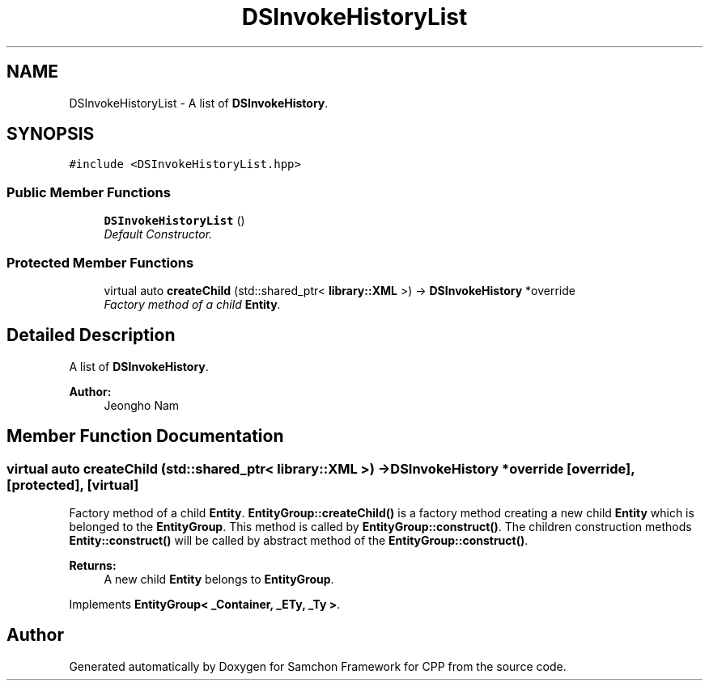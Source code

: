 .TH "DSInvokeHistoryList" 3 "Mon Oct 26 2015" "Version 1.0.0" "Samchon Framework for CPP" \" -*- nroff -*-
.ad l
.nh
.SH NAME
DSInvokeHistoryList \- A list of \fBDSInvokeHistory\fP\&.  

.SH SYNOPSIS
.br
.PP
.PP
\fC#include <DSInvokeHistoryList\&.hpp>\fP
.SS "Public Member Functions"

.in +1c
.ti -1c
.RI "\fBDSInvokeHistoryList\fP ()"
.br
.RI "\fIDefault Constructor\&. \fP"
.in -1c
.SS "Protected Member Functions"

.in +1c
.ti -1c
.RI "virtual auto \fBcreateChild\fP (std::shared_ptr< \fBlibrary::XML\fP >) \-> \fBDSInvokeHistory\fP *override"
.br
.RI "\fIFactory method of a child \fBEntity\fP\&. \fP"
.in -1c
.SH "Detailed Description"
.PP 
A list of \fBDSInvokeHistory\fP\&. 


.PP
\fBAuthor:\fP
.RS 4
Jeongho Nam 
.RE
.PP

.SH "Member Function Documentation"
.PP 
.SS "virtual auto createChild (std::shared_ptr< \fBlibrary::XML\fP >) \->  \fBDSInvokeHistory\fP *override\fC [override]\fP, \fC [protected]\fP, \fC [virtual]\fP"

.PP
Factory method of a child \fBEntity\fP\&. \fBEntityGroup::createChild()\fP is a factory method creating a new child \fBEntity\fP which is belonged to the \fBEntityGroup\fP\&. This method is called by \fBEntityGroup::construct()\fP\&. The children construction methods \fBEntity::construct()\fP will be called by abstract method of the \fBEntityGroup::construct()\fP\&. 
.PP
\fBReturns:\fP
.RS 4
A new child \fBEntity\fP belongs to \fBEntityGroup\fP\&. 
.RE
.PP

.PP
Implements \fBEntityGroup< _Container, _ETy, _Ty >\fP\&.

.SH "Author"
.PP 
Generated automatically by Doxygen for Samchon Framework for CPP from the source code\&.
